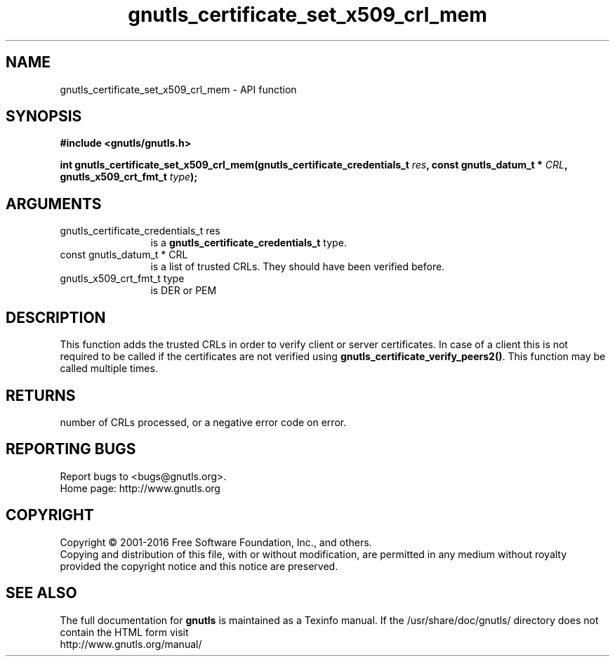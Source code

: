 .\" DO NOT MODIFY THIS FILE!  It was generated by gdoc.
.TH "gnutls_certificate_set_x509_crl_mem" 3 "3.5.3" "gnutls" "gnutls"
.SH NAME
gnutls_certificate_set_x509_crl_mem \- API function
.SH SYNOPSIS
.B #include <gnutls/gnutls.h>
.sp
.BI "int gnutls_certificate_set_x509_crl_mem(gnutls_certificate_credentials_t " res ", const gnutls_datum_t * " CRL ", gnutls_x509_crt_fmt_t " type ");"
.SH ARGUMENTS
.IP "gnutls_certificate_credentials_t res" 12
is a \fBgnutls_certificate_credentials_t\fP type.
.IP "const gnutls_datum_t * CRL" 12
is a list of trusted CRLs. They should have been verified before.
.IP "gnutls_x509_crt_fmt_t type" 12
is DER or PEM
.SH "DESCRIPTION"
This function adds the trusted CRLs in order to verify client or
server certificates.  In case of a client this is not required to
be called if the certificates are not verified using
\fBgnutls_certificate_verify_peers2()\fP.  This function may be called
multiple times.
.SH "RETURNS"
number of CRLs processed, or a negative error code on error.
.SH "REPORTING BUGS"
Report bugs to <bugs@gnutls.org>.
.br
Home page: http://www.gnutls.org

.SH COPYRIGHT
Copyright \(co 2001-2016 Free Software Foundation, Inc., and others.
.br
Copying and distribution of this file, with or without modification,
are permitted in any medium without royalty provided the copyright
notice and this notice are preserved.
.SH "SEE ALSO"
The full documentation for
.B gnutls
is maintained as a Texinfo manual.
If the /usr/share/doc/gnutls/
directory does not contain the HTML form visit
.B
.IP http://www.gnutls.org/manual/
.PP
